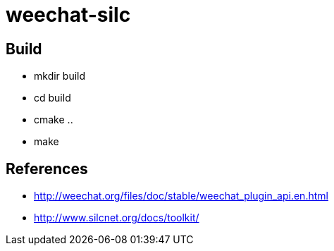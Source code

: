 weechat-silc
============

Build
-----
* mkdir build
* cd build
* cmake ..
* make

References
----------
* http://weechat.org/files/doc/stable/weechat_plugin_api.en.html
* http://www.silcnet.org/docs/toolkit/

